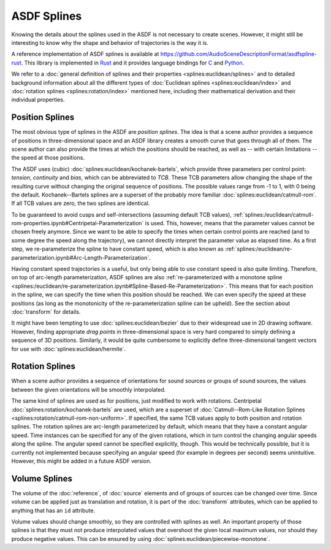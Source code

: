 ASDF Splines
============

Knowing the details about the splines used in the ASDF
is not necessary to create scenes.
However, it might still be interesting to know
why the shape and behavior of trajectories is the way it is.

A reference implementation of ASDF splines is available at
https://github.com/AudioSceneDescriptionFormat/asdfspline-rust.
This library is implemented in Rust_
and it provides language bindings for C_ and Python_.

.. _Rust: https://www.rust-lang.org/
.. _C: https://www.open-std.org/jtc1/sc22/wg14/
.. _Python: https://www.python.org/

We refer to a
:doc:`general definition of splines and their properties <splines:euclidean/splines>`
and to detailed background information about all the different types of
:doc:`Euclidean splines <splines:euclidean/index>` and
:doc:`rotation splines <splines:rotation/index>`
mentioned here,
including their mathematical derivation and their individual properties.


Position Splines
----------------

The most obvious type of splines in the ASDF are *position splines*.
The idea is that a scene author provides a sequence of positions
in three-dimensional space
and an ASDF library creates a smooth curve that goes through all of them.
The scene author can also provide the times at which the positions
should be reached, as well as -- with certain limitations --
the speed at those positions.

The ASDF uses (cubic)
:doc:`splines:euclidean/kochanek-bartels`,
which provide three parameters per control point:
*tension*, *continuity* and *bias*, which can be abbreviated to *TCB*.
These TCB parameters allow changing the shape of the resulting curve
without changing the original sequence of positions.
The possible values range from -1 to 1, with 0 being the default.
Kochanek--Bartels splines are
a superset of the probably more familiar
:doc:`splines:euclidean/catmull-rom`.
If all TCB values are zero, the two splines are identical.

To be guaranteed to avoid cusps and self-intersections
(assuming default TCB values),
:ref:`splines:/euclidean/catmull-rom-properties.ipynb#Centripetal-Parameterization`
is used.
This, however, means that the parameter values cannot be chosen freely anymore.
Since we want to be able to specify the times
when certain control points are reached
(and to some degree the speed along the trajectory),
we cannot directly interpret the parameter value as elapsed time.
As a first step, we re-parameterize the spline to have constant speed,
which is also known as
:ref:`splines:/euclidean/re-parameterization.ipynb#Arc-Length-Parameterization`.

Having constant speed trajectories is a useful,
but only being able to use constant speed is also quite limiting.
Therefore, on top of arc-length parameterization, ASDF splines are also
:ref:`re-parameterized with a monotone spline <splines:/euclidean/re-parameterization.ipynb#Spline-Based-Re-Parameterization>`.
This means that for each position in the spline, we can specify
the time when this position should be reached.
We can even specify the speed at these positions
(as long as the monotonicity of the re-parameterization spline can be upheld).
See the section about :doc:`transform` for details.

It might have been tempting to use :doc:`splines:euclidean/bezier`
due to their widespread use in 2D drawing software.
However, finding appropriate *drag points* in three-dimensional space
is very hard compared to simply defining a sequence of 3D positions.
Similarly, it would be quite cumbersome to explicitly define
three-dimensional tangent vectors for use with :doc:`splines:euclidean/hermite`.


Rotation Splines
----------------

When a scene author provides a sequence of orientations
for sound sources or groups of sound sources,
the values between the given orientations will be smoothly interpolated.

The same kind of splines are used as for positions,
just modified to work with rotations.
Centripetal :doc:`splines:rotation/kochanek-bartels` are used,
which are a superset of :doc:`Catmull--Rom-Like Rotation Splines <splines:rotation/catmull-rom-non-uniform>`.
If specified, the same TCB values apply to both position and rotation splines.
The rotation splines are arc-length parameterized by default,
which means that they have a constant angular speed.
Time instances can be specified for any of the given rotations,
which in turn control the changing angular speeds along the spline.
The angular speed cannot be specified explicitly, though.
This would be technically possible,
but it is currently not implemented
because specifying an angular speed (for example in degrees per second)
seems unintuitive.
However, this might be added in a future ASDF version.


Volume Splines
--------------

The volume of the :doc:`reference`, of :doc:`source` elements
and of groups of sources can be changed over time.
Since volume can be applied just as translation and rotation,
it is part of the :doc:`transform` attributes,
which can be applied to anything that has an ``id`` attribute.

Volume values should change smoothly,
so they are controlled with splines as well.
An important property of those splines is
that they must not produce interpolated values that overshoot
the given local maximum values,
nor should they produce negative values.
This can be ensured by using
:doc:`splines:euclidean/piecewise-monotone`.
